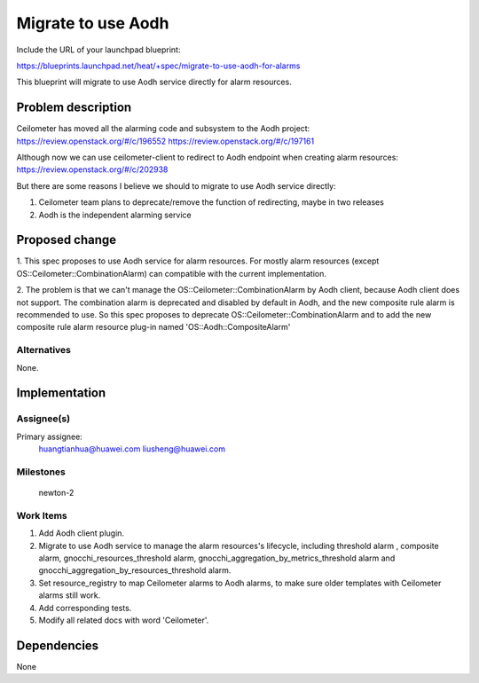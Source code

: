 ..
 This work is licensed under a Creative Commons Attribution 3.0 Unported
 License.

 http://creativecommons.org/licenses/by/3.0/legalcode


===================
Migrate to use Aodh
===================

Include the URL of your launchpad blueprint:

https://blueprints.launchpad.net/heat/+spec/migrate-to-use-aodh-for-alarms

This blueprint will migrate to use Aodh service directly for alarm resources.


Problem description
===================

Ceilometer has moved all the alarming code and subsystem to the Aodh project:
https://review.openstack.org/#/c/196552
https://review.openstack.org/#/c/197161

Although now we can use ceilometer-client to redirect to Aodh endpoint when
creating alarm resources:
https://review.openstack.org/#/c/202938

But there are some reasons I believe we should to migrate to use
Aodh service directly:

1. Ceilometer team plans to deprecate/remove the function of redirecting,
   maybe in two releases

2. Aodh is the independent alarming service


Proposed change
===============

1. This spec proposes to use Aodh service for alarm resources.
For mostly alarm resources (except OS::Ceilometer::CombinationAlarm)
can compatible with the current implementation.

2. The problem is that we can't manage the OS::Ceilometer::CombinationAlarm
by Aodh client, because Aodh client does not support. The combination alarm
is deprecated and disabled by default in Aodh, and the new composite rule
alarm is recommended to use. So this spec proposes to deprecate
OS::Ceilometer::CombinationAlarm and to add the new composite rule
alarm resource plug-in named 'OS::Aodh::CompositeAlarm'


Alternatives
------------

None.

Implementation
==============

Assignee(s)
-----------

Primary assignee:
  huangtianhua@huawei.com
  liusheng@huawei.com


Milestones
----------

  newton-2

Work Items
----------

1. Add Aodh client plugin.

2. Migrate to use Aodh service to manage the alarm resources's lifecycle,
   including threshold alarm , composite alarm, gnocchi_resources_threshold
   alarm, gnocchi_aggregation_by_metrics_threshold alarm and
   gnocchi_aggregation_by_resources_threshold alarm.

3. Set resource_registry to map Ceilometer alarms to Aodh alarms, to make
   sure older templates with Ceilometer alarms still work.

4. Add corresponding tests.

5. Modify all related docs with word 'Ceilometer'.


Dependencies
============

None
